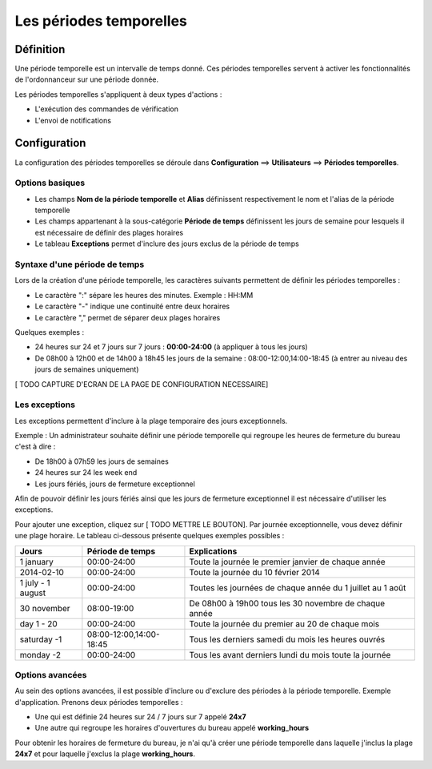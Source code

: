 ========================
Les périodes temporelles
========================

**********
Définition
**********

Une période temporelle est un intervalle de temps donné.
Ces périodes temporelles servent à activer les fonctionnalités de l'ordonnanceur sur une période donnée.

Les périodes temporelles s'appliquent à deux types d'actions :

*	L'exécution des commandes de vérification
*	L'envoi de notifications

*************
Configuration
*************

La configuration des périodes temporelles se déroule dans **Configuration** ==> **Utilisateurs** ==> **Périodes temporelles**.

Options basiques
----------------

*	Les champs **Nom de la période temporelle** et **Alias** définissent respectivement le nom et l'alias de la période temporelle
*	Les champs appartenant à la sous-catégorie **Période de temps** définissent les jours de semaine pour lesquels il est nécessaire de définir des plages horaires
*	Le tableau **Exceptions** permet d'inclure des jours exclus de la période de temps

Syntaxe d'une période de temps
------------------------------

Lors de la création d'une période temporelle, les caractères suivants permettent de définir les périodes temporelles :

*	Le caractère ":" sépare les heures des minutes. Exemple : HH:MM
*	Le caractère "-" indique une continuité entre deux horaires
*	Le caractère "," permet de séparer deux plages horaires

Quelques exemples :

*	24 heures sur 24 et 7 jours sur 7 jours : **00:00-24:00** (à appliquer à tous les jours)
*	De 08h00 à 12h00 et de 14h00 à 18h45 les jours de la semaine :  08:00-12:00,14:00-18:45 (à entrer au niveau des jours de semaines uniquement)

[ TODO CAPTURE D'ECRAN DE LA PAGE DE CONFIGURATION NECESSAIRE]

Les exceptions
--------------

Les exceptions permettent d'inclure à la plage temporaire des jours exceptionnels.

Exemple : Un administrateur souhaite définir une période temporelle qui regroupe les heures de fermeture du bureau c'est à dire :

*	De 18h00 à 07h59 les jours de semaines
*	24 heures sur 24 les week end
*	Les jours fériés, jours de fermeture exceptionnel

Afin de pouvoir définir les jours fériés ainsi que les jours de fermeture exceptionnel il est nécessaire d'utiliser les exceptions.

Pour ajouter une exception, cliquez sur [ TODO METTRE LE BOUTON].
Par journée exceptionnelle, vous devez définir une plage horaire. Le tableau ci-dessous présente quelques exemples possibles :

+-----------------------+-------------------------+-----------------------------------------------------------------+
|         Jours         |    Période de temps     |                            Explications                         |
+=======================+=========================+=================================================================+
|     1 january         |       00:00-24:00       |   Toute la journée le premier janvier de chaque année           |
+-----------------------+-------------------------+-----------------------------------------------------------------+
|     2014-02-10        |       00:00-24:00       |   Toute la journée du 10 février 2014                           |
+-----------------------+-------------------------+-----------------------------------------------------------------+
|  1 july - 1 august    |       00:00-24:00       |   Toutes les journées de chaque année du 1 juillet au 1 août    |
+-----------------------+-------------------------+-----------------------------------------------------------------+
|     30 november       |       08:00-19:00       |   De 08h00 à 19h00 tous les 30 novembre de chaque année         |
+-----------------------+-------------------------+-----------------------------------------------------------------+
|      day 1 - 20       |       00:00-24:00       |   Toute la journée du premier au 20 de chaque mois              |
+-----------------------+-------------------------+-----------------------------------------------------------------+
|     saturday -1       | 08:00-12:00,14:00-18:45 |   Tous les derniers samedi du mois les heures ouvrés            |
+-----------------------+-------------------------+-----------------------------------------------------------------+
|     monday -2         |       00:00-24:00       |   Tous les avant derniers lundi du mois toute la journée        |
+-----------------------+-------------------------+-----------------------------------------------------------------+

Options avancées
----------------

Au sein des options avancées, il est possible d'inclure ou d'exclure des périodes à la période temporelle.
Exemple d'application. Prenons deux périodes temporelles :

*	Une qui est définie 24 heures sur 24 / 7 jours sur 7 appelé **24x7**
*	Une autre qui regroupe les horaires d'ouvertures du bureau appelé **working_hours**

Pour obtenir les horaires de fermeture du bureau, je n'ai qu'à créer une période temporelle dans laquelle j'inclus la plage **24x7** et pour laquelle j'exclus la plage **working_hours**.
